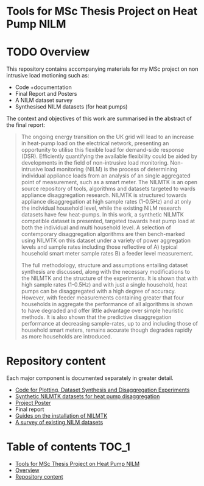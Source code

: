 #+STARTUP: latexpreview
#+STARTUP:  overview
* Tools for MSc Thesis Project on Heat Pump NILM
[[file:poster/figures/increasingAggLevels_poster.png]]
* TODO Overview
This repository contains accompanying materials for my MSc project on non intrusive load motioning such as:
- Code +documentation
- Final Report and Posters
- A NILM dataset survey
- Synthesised NILM datasets (for heat pumps)

The context and objectives of this work are summarised in the abstract of the final report:
#+begin_quote
The ongoing energy transition on the UK grid will lead to an increase in heat-pump load on the electrical network, presenting an opportunity to utilise this flexible load for demand-side response (DSR). Efficiently quantifying the available flexibility could be aided by developments in the field of non-intrusive load monitoring. Non-intrusive load monitoring (NILM) is the process of determining individual appliance loads from an analysis of an single aggregated point of measurement, such as a smart meter. The NILMTK is an open source repository of tools, algorithms and datasets targeted to wards appliance disaggregation research. NILMTK is structured towards appliance disaggregation at high sample rates (1-0.5Hz) and at only the individual household level, while the existing NILM research datasets have few heat-pumps. In this work, a synthetic NILMTK compatible dataset is presented, targeted towards heat pump load at both the individual and multi household level. A selection of contemporary disaggregation algorithms are then bench-marked using NILMTK on this dataset under a variety of power aggregation levels and sample rates including those reflective of A) typical household smart meter sample rates B) a feeder level measurement.

The full methodology, structure and assumptions entailing dataset synthesis are discussed, along with the necessary modifications to the NILMTK and the structure of the experiments. It is shown that with high sample rates (1-0.5Hz) and with just a single household, heat pumps can be disaggregated with a high degree of accuracy. However, with feeder measurements containing greater that four households in aggregate the performance of all algorithms is shown to have degraded and offer little advantage over simple heuristic methods. It is also shown that the predictive disaggregation performance at decreasing sample-rates, up to and including those of household smart meters, remains accurate though degrades rapidly as more households are introduced.
#+end_quote


* Repository content
Each major component is documented separately in greater detail.
- [[file:thesis_tools/readme.org][Code for Plotting, Dataset Synthesis and Disaggregation Experiments]]
- [[file:data/readme.org][Synthetic NILMTK datasets for heat pump disaggregation]]
- [[file:poster/Benjamin_Frazer-MSc_Project_Poster.pdf][Project Poster]]
- Final report
- [[file:guides/nilmtk_install_guide.org][Guides on the installation of NILMTK]]
- [[file:NILM_Dataset_Survey/NILM_Dataset_Survey.org][A survey of existing NILM datasets]]

* Table of contents :TOC_1:
- [[#tools-for-msc-thesis-project-on-heat-pump-nilm][Tools for MSc Thesis Project on Heat Pump NILM]]
- [[#overview][Overview]]
- [[#repository-content][Repository content]]
